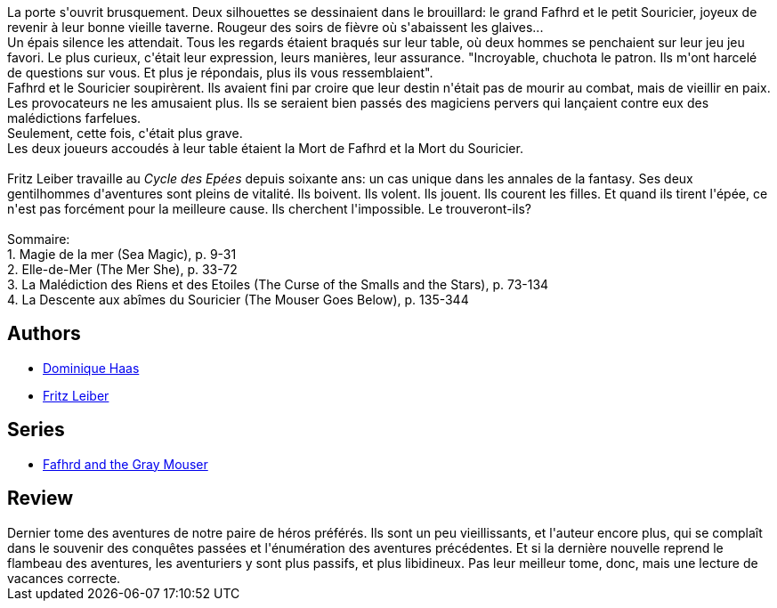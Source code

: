 :jbake-type: post
:jbake-status: published
:jbake-title: Le Crépuscule des épées (Le Cycle des  Épées, #7)
:jbake-tags:  amour, mort, nouvelles,_année_2016,_mois_août,_note_2,rayon-imaginaire,read
:jbake-date: 2016-08-03
:jbake-depth: ../../
:jbake-uri: goodreads/books/9782266041522.adoc
:jbake-bigImage: https://i.gr-assets.com/images/S/compressed.photo.goodreads.com/books/1421004727l/13574724._SY160_.jpg
:jbake-smallImage: https://i.gr-assets.com/images/S/compressed.photo.goodreads.com/books/1421004727l/13574724._SY75_.jpg
:jbake-source: https://www.goodreads.com/book/show/13574724
:jbake-style: goodreads goodreads-book

++++
<div class="book-description">
La porte s'ouvrit brusquement. Deux silhouettes se dessinaient dans le brouillard: le grand Fafhrd et le petit Souricier, joyeux de revenir à leur bonne vieille taverne. Rougeur des soirs de fièvre où s'abaissent les glaives...<br />Un épais silence les attendait. Tous les regards étaient braqués sur leur table, où deux hommes se penchaient sur leur jeu jeu favori. Le plus curieux, c'était leur expression, leurs manières, leur assurance. "Incroyable, chuchota le patron. Ils m'ont harcelé de questions sur vous. Et plus je répondais, plus ils vous ressemblaient".<br />Fafhrd et le Souricier soupirèrent. Ils avaient fini par croire que leur destin n'était pas de mourir au combat, mais de vieillir en paix. Les provocateurs ne les amusaient plus. Ils se seraient bien passés des magiciens pervers qui lançaient contre eux des malédictions farfelues.<br />Seulement, cette fois, c'était plus grave.<br />Les deux joueurs accoudés à leur table étaient la Mort de Fafhrd et la Mort du Souricier.<br /><br />Fritz Leiber travaille au <i>Cycle des Epées</i> depuis soixante ans: un cas unique dans les annales de la fantasy. Ses deux gentilhommes d'aventures sont pleins de vitalité. Ils boivent. Ils volent. Ils jouent. Ils courent les filles. Et quand ils tirent l'épée, ce n'est pas forcément pour la meilleure cause. Ils cherchent l'impossible. Le trouveront-ils?<br /><br />Sommaire:<br />1. Magie de la mer (Sea Magic), p. 9-31<br />2. Elle-de-Mer (The Mer She), p. 33-72<br />3. La Malédiction des Riens et des Etoiles (The Curse of the Smalls and the Stars), p. 73-134<br />4. La Descente aux abîmes du Souricier (The Mouser Goes Below), p. 135-344
</div>
++++


## Authors
* link:../authors/38630.html[Dominique Haas]
* link:../authors/23001.html[Fritz Leiber]

## Series
* link:../series/Fafhrd_and_the_Gray_Mouser.html[Fafhrd and the Gray Mouser]

## Review

++++
Dernier tome des aventures de notre paire de héros préférés. Ils sont un peu vieillissants, et l'auteur encore plus, qui se complaît dans le souvenir des conquêtes passées et l'énumération des aventures précédentes. Et si la dernière nouvelle reprend le flambeau des aventures, les aventuriers y sont plus passifs, et plus libidineux. Pas leur meilleur tome, donc, mais une lecture de vacances correcte. 
++++